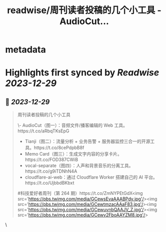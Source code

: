 :PROPERTIES:
:title: readwise/周刊读者投稿的几个小工具 - AudioCut...
:END:


* metadata
:PROPERTIES:
:author: [[ruanyf on Twitter]]
:full-title: "周刊读者投稿的几个小工具 - AudioCut..."
:category: [[tweets]]
:url: https://twitter.com/ruanyf/status/1740554169411604532
:image-url: https://pbs.twimg.com/profile_images/2363795309/wbi37mdkxhr2trsr4ofa.jpeg
:END:

* Highlights first synced by [[Readwise]] [[2023-12-29]]
** 📌 [[2023-12-29]]
#+BEGIN_QUOTE
周刊读者投稿的几个小工具

\- AudioCut（图一）：音频文件/播客编辑的 Web 工具。https://t.co/aRbqTKsEpG
- Tianji（图二）：流量分析 + 业务告警 + 服务器监控三合一的开源工具。https://t.co/8cePdpbB8f
- Memo Card（图三）：生成文字内容的分享卡片。https://t.co/FOD387CWiB
- vocal-separate（图四）：人声和背景音乐的分离工具。https://t.co/g9iTDNhN4A
- cloudflare-ai-web：通过 Cloudflare Worker 搭建自己的 AI 平台。https://t.co/UjbbdBKbxt

#科技爱好者周刊（第 264 期）https://t.co/ZmNYPEtGdX<img src='https://pbs.twimg.com/media/GCewsEvaAAABPdy.jpg'/><img src='https://pbs.twimg.com/media/GCewtmzacAAaF83.jpg'/><img src='https://pbs.twimg.com/media/GCewuvnbQAAJV_Z.jpg'/><img src='https://pbs.twimg.com/media/GCewv2FboAAYZM8.jpg'/> 
#+END_QUOTE\
